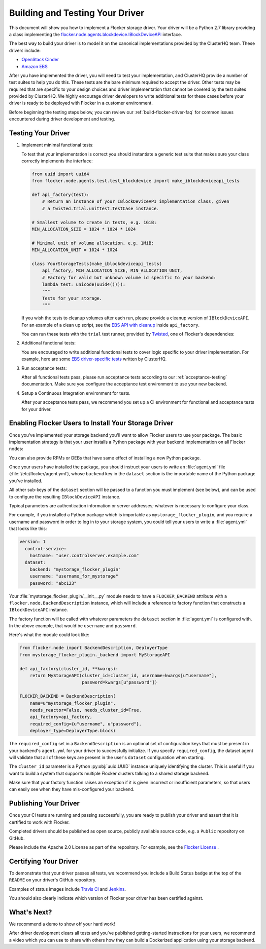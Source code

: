 .. _build-flocker-driver:

================================
Building and Testing Your Driver
================================

This document will show you how to implement a Flocker storage driver.
Your driver will be a Python 2.7 library providing a class implementing the `flocker.node.agents.blockdevice.IBlockDeviceAPI <https://github.com/ClusterHQ/flocker/blob/master/flocker/node/agents/blockdevice.py>`_ interface.

The best way to build your driver is to model it on the canonical implementations provided by the ClusterHQ team.
These drivers include:

* `OpenStack Cinder <https://github.com/ClusterHQ/flocker/blob/master/flocker/node/agents/cinder.py>`_
* `Amazon EBS <https://github.com/ClusterHQ/flocker/blob/master/flocker/node/agents/ebs.py>`_

After you have implemented the driver, you will need to test your implementation, and ClusterHQ provide a number of test suites to help you do this.
These tests are the bare minimum required to accept the driver.
Other tests may be required that are specific to your design choices and driver implementation that cannot be covered by the test suites provided by ClusterHQ.
We highly encourage driver developers to write additional tests for these cases before your driver is ready to be deployed with Flocker in a customer environment.

Before beginning the testing steps below, you can review our :ref:`build-flocker-driver-faq` for common issues encountered during driver development and testing.

Testing Your Driver
===================

#. Implement minimal functional tests:

   To test that your implementation is correct you should instantiate a generic test suite that makes sure your class correctly implements the interface:

   .. code-block:: python

      from uuid import uuid4
      from flocker.node.agents.test.test_blockdevice import make_iblockdeviceapi_tests

      def api_factory(test):
          # Return an instance of your IBlockDeviceAPI implementation class, given
          # a twisted.trial.unittest.TestCase instance.

      # Smallest volume to create in tests, e.g. 1GiB:
      MIN_ALLOCATION_SIZE = 1024 * 1024 * 1024

      # Minimal unit of volume allocation, e.g. 1MiB:
      MIN_ALLOCATION_UNIT = 1024 * 1024

      class YourStorageTests(make_iblockdeviceapi_tests(
          api_factory, MIN_ALLOCATION_SIZE, MIN_ALLOCATION_UNIT,
          # Factory for valid but unknown volume id specific to your backend:
          lambda test: unicode(uuid4()))):
          """
          Tests for your storage.
          """

   If you wish the tests to cleanup volumes after each run, please provide a cleanup version of ``IBlockDeviceAPI``.
   For an example of a clean up script, see the `EBS API with cleanup <https://github.com/ClusterHQ/flocker/blob/master/flocker/node/agents/test/blockdevicefactory.py>`_ inside ``api_factory``.

   You can run these tests with the ``trial`` test runner, provided by `Twisted <http://twistedmatrix.com/trac/wiki/TwistedTrial>`_, one of Flocker's dependencies:

   .. prompt:: bash $

      trial yourstorage.test_yourstorage

#. Additional functional tests:

   You are encouraged to write additional functional tests to cover logic specific to your driver implementation.
   For example, here are some `EBS driver-specific tests <https://github.com/ClusterHQ/flocker/blob/master/flocker/node/agents/functional/test_ebs.py>`_ written by ClusterHQ.

#. Run acceptance tests:

   After all functional tests pass, please run acceptance tests according to our :ref:`acceptance-testing` documentation.
   Make sure you configure the acceptance test environment to use your new backend.

#. Setup a Continuous Integration environment for tests.

   After your acceptance tests pass, we recommend you set up a CI environment for functional and acceptance tests for your driver.


Enabling Flocker Users to Install Your Storage Driver
=====================================================

Once you've implemented your storage backend you'll want to allow Flocker users to use your package.
The basic implementation strategy is that your user installs a Python package with your backend implementation on all Flocker nodes:

.. prompt:: bash $

    /opt/flocker/bin/pip install https://example.com/your/storageplugin-1.0.tar.gz

You can also provide RPMs or DEBs that have same effect of installing a new Python package.

.. XXX FLOC-3143 will provide instructions for creating RPMs and DEBs

Once your users have installed the package, you should instruct your users to write an :file:`agent.yml` file (:file:`/etc/flocker/agent.yml`), whose ``backend`` key in the ``dataset`` section is the importable name of the Python package you've installed.

All other sub-keys of the ``dataset`` section will be passed to a function you must implement (see below), and can be used to configure the resulting ``IBlockDeviceAPI`` instance.

Typical parameters are authentication information or server addresses; whatever is necessary to configure your class.

For example, if you installed a Python package which is importable as ``mystorage_flocker_plugin``, and you require a username and password in order to log in to your storage system, you could tell your users to write a :file:`agent.yml` that looks like this:

.. code-block:: yaml

   version: 1
     control-service:
       hostname: "user.controlserver.example.com"
     dataset:
       backend: "mystorage_flocker_plugin"
       username: "username_for_mystorage"
       password: "abc123"

Your :file:`mystorage_flocker_plugin/__init__.py` module needs to have a ``FLOCKER_BACKEND`` attribute with a ``flocker.node.BackendDescription`` instance, which will include a reference to factory function that constructs a ``IBlockDeviceAPI`` instance.

The factory function will be called with whatever parameters the ``dataset`` section in :file:`agent.yml` is configured with.
In the above example, that would be ``username`` and ``password``.

Here's what the module could look like:

.. code-block:: python

    from flocker.node import BackendDescription, DeployerType
    from mystorage_flocker_plugin._backend import MyStorageAPI

    def api_factory(cluster_id, **kwargs):
        return MyStorageAPI(cluster_id=cluster_id, username=kwargs[u"username"],
                            password=kwargs[u"password"])

    FLOCKER_BACKEND = BackendDescription(
        name=u"mystorage_flocker_plugin",
        needs_reactor=False, needs_cluster_id=True,
        api_factory=api_factory,
        required_config={u"username", u"password"},
        deployer_type=DeployerType.block)

The ``required_config`` set in a ``BackendDescription`` is an optional set of configuration keys that must be present in your backend's ``agent.yml`` for your driver to successfully initialize.
If you specify ``required_config``, the dataset agent will validate that all of these keys are present in the user's ``dataset`` configuration when starting.

The ``cluster_id`` parameter is a Python :py:obj:`uuid.UUID` instance uniquely identifying the cluster.
This is useful if you want to build a system that supports multiple Flocker clusters talking to a shared storage backend.

Make sure that your factory function raises an exception if it is given incorrect or insufficient parameters, so that users can easily see when they have mis-configured your backend.

.. XXX FLOC-3461 might suggest using ``UsageError`` exceptions, or some other more specific suggestion.

Publishing Your Driver
======================

Once your CI tests are running and passing successfully, you are ready to publish your driver and assert that it is certified to work with Flocker.

Completed drivers should be published as open source, publicly available source code, e.g. a ``Public`` repository on GitHub.

Please include the Apache 2.0 License as part of the repository.
For example, see the `Flocker License <https://github.com/ClusterHQ/flocker/blob/master/LICENSE>`_ .


Certifying Your Driver
======================

To demonstrate that your driver passes all tests, we recommend you include a Build Status badge at the top of the ``README`` on your driver's GitHub repository.

Examples of status images include `Travis CI <http://docs.travis-ci.com/user/status-images/>`_ and `Jenkins <https://wiki.jenkins-ci.org/display/JENKINS/Embeddable+Build+Status+Plugin>`_.

You should also clearly indicate which version of Flocker your driver has been certified against.


What's Next?
============

We recommend a demo to show off your hard work!

After driver development clears all tests and you've published getting-started instructions for your users, we recommend a video which you can use to share with others how they can build a Dockerized application using your storage backend.
